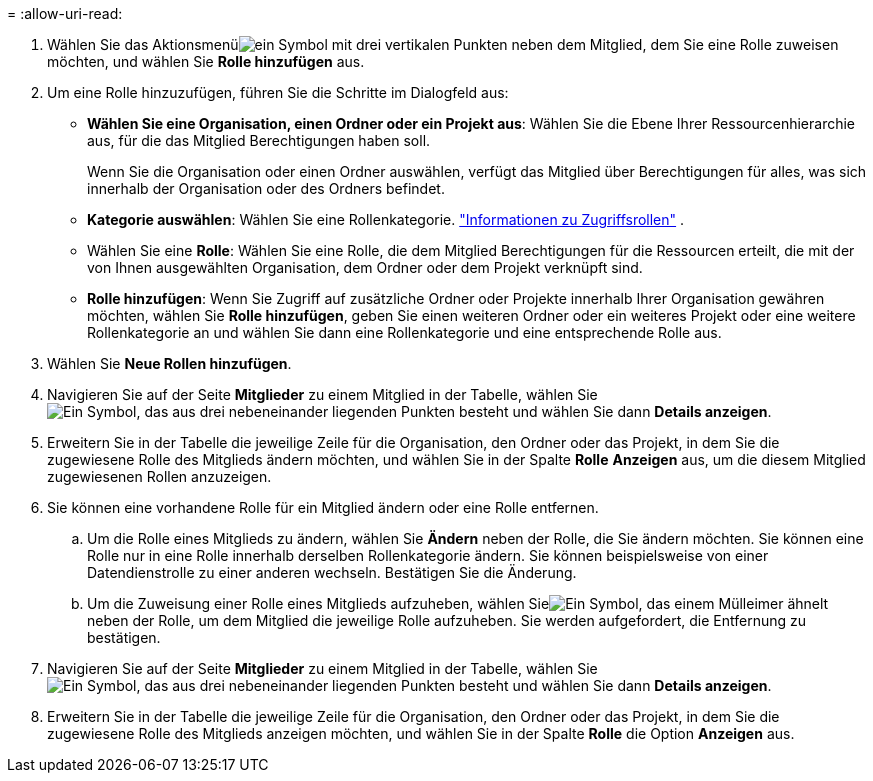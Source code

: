 = 
:allow-uri-read: 


. Wählen Sie das Aktionsmenüimage:icon-action.png["ein Symbol mit drei vertikalen Punkten"] neben dem Mitglied, dem Sie eine Rolle zuweisen möchten, und wählen Sie *Rolle hinzufügen* aus.
. Um eine Rolle hinzuzufügen, führen Sie die Schritte im Dialogfeld aus:
+
** *Wählen Sie eine Organisation, einen Ordner oder ein Projekt aus*: Wählen Sie die Ebene Ihrer Ressourcenhierarchie aus, für die das Mitglied Berechtigungen haben soll.
+
Wenn Sie die Organisation oder einen Ordner auswählen, verfügt das Mitglied über Berechtigungen für alles, was sich innerhalb der Organisation oder des Ordners befindet.

** *Kategorie auswählen*: Wählen Sie eine Rollenkategorie. link:reference-iam-predefined-roles.html["Informationen zu Zugriffsrollen"^] .
** Wählen Sie eine *Rolle*: Wählen Sie eine Rolle, die dem Mitglied Berechtigungen für die Ressourcen erteilt, die mit der von Ihnen ausgewählten Organisation, dem Ordner oder dem Projekt verknüpft sind.
** *Rolle hinzufügen*: Wenn Sie Zugriff auf zusätzliche Ordner oder Projekte innerhalb Ihrer Organisation gewähren möchten, wählen Sie *Rolle hinzufügen*, geben Sie einen weiteren Ordner oder ein weiteres Projekt oder eine weitere Rollenkategorie an und wählen Sie dann eine Rollenkategorie und eine entsprechende Rolle aus.


. Wählen Sie *Neue Rollen hinzufügen*.


. Navigieren Sie auf der Seite *Mitglieder* zu einem Mitglied in der Tabelle, wählen Sieimage:icon-action.png["Ein Symbol, das aus drei nebeneinander liegenden Punkten besteht"] und wählen Sie dann *Details anzeigen*.
. Erweitern Sie in der Tabelle die jeweilige Zeile für die Organisation, den Ordner oder das Projekt, in dem Sie die zugewiesene Rolle des Mitglieds ändern möchten, und wählen Sie in der Spalte *Rolle* *Anzeigen* aus, um die diesem Mitglied zugewiesenen Rollen anzuzeigen.
. Sie können eine vorhandene Rolle für ein Mitglied ändern oder eine Rolle entfernen.
+
.. Um die Rolle eines Mitglieds zu ändern, wählen Sie *Ändern* neben der Rolle, die Sie ändern möchten.  Sie können eine Rolle nur in eine Rolle innerhalb derselben Rollenkategorie ändern.  Sie können beispielsweise von einer Datendienstrolle zu einer anderen wechseln.  Bestätigen Sie die Änderung.
.. Um die Zuweisung einer Rolle eines Mitglieds aufzuheben, wählen Sieimage:icon-delete.png["Ein Symbol, das einem Mülleimer ähnelt"] neben der Rolle, um dem Mitglied die jeweilige Rolle aufzuheben.  Sie werden aufgefordert, die Entfernung zu bestätigen.




. Navigieren Sie auf der Seite *Mitglieder* zu einem Mitglied in der Tabelle, wählen Sieimage:icon-action.png["Ein Symbol, das aus drei nebeneinander liegenden Punkten besteht"] und wählen Sie dann *Details anzeigen*.
. Erweitern Sie in der Tabelle die jeweilige Zeile für die Organisation, den Ordner oder das Projekt, in dem Sie die zugewiesene Rolle des Mitglieds anzeigen möchten, und wählen Sie in der Spalte *Rolle* die Option *Anzeigen* aus.

